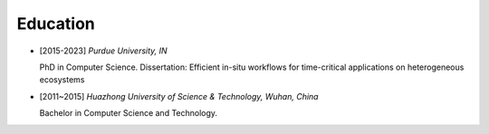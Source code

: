 .. _education:

Education
====================

* [2015-2023] *Purdue University, IN*

  PhD in Computer Science. Dissertation: Efficient in-situ workflows for time-critical applications on heterogeneous ecosystems

* [2011~2015] *Huazhong University of Science & Technology, Wuhan, China*

  Bachelor in Computer Science and Technology.

